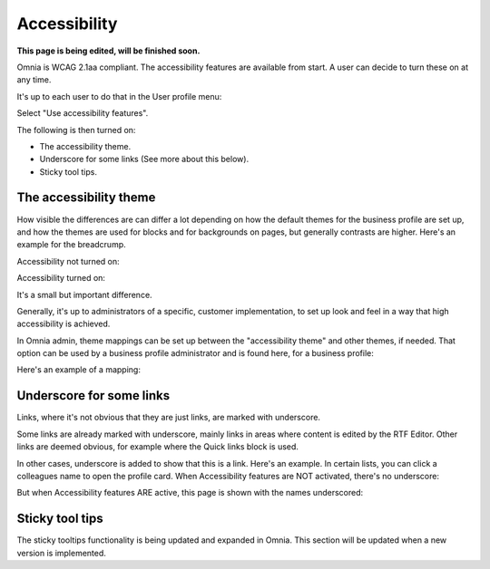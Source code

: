 Accessibility
===========================================

**This page is being edited, will be finished soon.**

Omnia is WCAG 2.1aa compliant. The accessibility features are available from start. A user can decide to turn these on at any time.

It's up to each user to do that in the User profile menu:

.. image:: accessability-profile.png

Select "Use accessibility features".

.. image:: accessability-profile-select.png

The following is then turned on:

+ The accessibility theme.
+ Underscore for some links (See more about this below).
+ Sticky tool tips.

The accessibility theme
**************************
How visible the differences are can differ a lot depending on how the default themes for the business profile are set up, and how the themes are used for blocks and for backgrounds on pages, but generally contrasts are higher. Here's an example for the breadcrump.

Accessibility not turned on:

.. image:: access-not.png

Accessibility turned on:

.. image:: access-on.png

It's a small but important difference.

Generally, it's up to administrators of a specific, customer implementation, to set up look and feel in a way that high accessibility is achieved. 

In Omnia admin, theme mappings can be set up between the "accessibility theme" and other themes, if needed. That option can be used by a business profile administrator and is found here, for a business profile:

.. image:: admin-access-settings-menu.png

Here's an example of a mapping:
   
.. image:: admin-access-settings-settings.png

Underscore for some links
***************************
Links, where it's not obvious that they are just links, are marked with underscore.

Some links are already marked with underscore, mainly links in areas where content is edited by the RTF Editor. Other links are deemed obvious, for example where the Quick links block is used.

.. image:: quik-links-block.png

In other cases, underscore is added to show that this is a link. Here's an example. In certain lists, you can click a colleagues name to open the profile card. When Accessibility features are NOT activated, there's no underscore:

.. image:: underscore-not.png

But when Accessibility features ARE active, this page is shown with the names underscored:

.. image:: names-underscore.png

Sticky tool tips
*****************
The sticky tooltips functionality is being updated and expanded in Omnia. This section will be updated when a new version is implemented.

